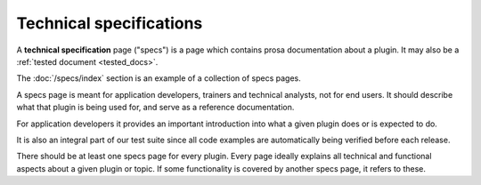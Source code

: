 .. _dev.specs:

========================
Technical specifications
========================

A **technical specification** page ("specs") is a page which contains prosa
documentation about a plugin.  It may also be a :ref:`tested document
<tested_docs>`.

The :doc:`/specs/index` section is an example of a collection of specs pages.

A specs page is meant for application developers, trainers and technical
analysts, not for end users. It should describe what that plugin is being used
for, and serve as a reference documentation.

For application developers it provides an important introduction into
what a given plugin does or is expected to do.

It is also an integral
part of our test suite since all code examples are automatically being
verified before each release.

There should be at least one specs page for every plugin. Every page ideally
explains all technical and functional aspects about a given plugin or topic.
If some functionality is covered by another specs page, it refers to these.




